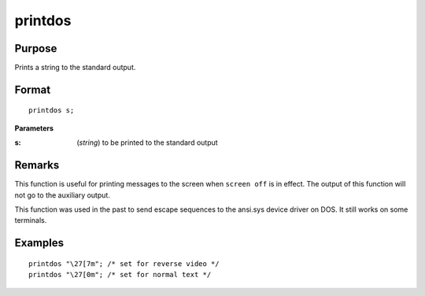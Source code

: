 
printdos
==============================================

Purpose
----------------

Prints a string to the standard output.

.. _printdos:
.. index:: printdos

Format
----------------

::

    printdos s;

**Parameters**

:s: (*string*) to be printed to the standard output

Remarks
-------

This function is useful for printing messages to the screen when ``screen
off`` is in effect. The output of this function will not go to the
auxiliary output.

This function was used in the past to send escape sequences to the
ansi.sys device driver on DOS. It still works on some terminals.


Examples
----------------

::

    printdos "\27[7m"; /* set for reverse video */
    printdos "\27[0m"; /* set for normal text */

.. seealso:: Functions :func:`print`, :func:`printfm`, :func:`screen`

